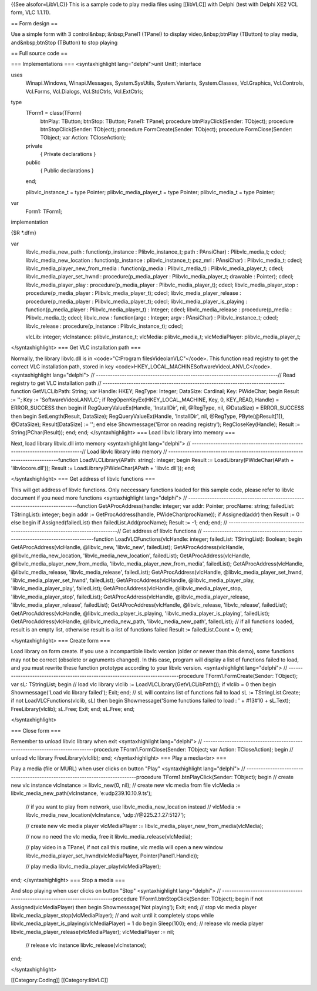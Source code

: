{{See alsofor=LibVLC}} This is a sample code to play media files using
[[libVLC]] with Delphi (test with Delphi XE2 VCL form, VLC 1.1.11).

== Form design ==

Use a simple form with 3 control&nbsp;:&nbsp;Panel1 (TPanel) to display
video,&nbsp;btnPlay (TButton) to play media, and&nbsp;btnStop (TButton)
to stop playing

== Full source code ==

=== Implementations === <syntaxhighlight lang="delphi">unit Unit1;
interface

uses
   Winapi.Windows, Winapi.Messages, System.SysUtils, System.Variants,
   System.Classes, Vcl.Graphics, Vcl.Controls, Vcl.Forms, Vcl.Dialogs,
   Vcl.StdCtrls, Vcl.ExtCtrls;

type
   TForm1 = class(TForm)
      btnPlay: TButton; btnStop: TButton; Panel1: TPanel; procedure
      btnPlayClick(Sender: TObject); procedure btnStopClick(Sender:
      TObject); procedure FormCreate(Sender: TObject); procedure
      FormClose(Sender: TObject; var Action: TCloseAction);

   private
      { Private declarations }

   public
      { Public declarations }

   end;

   plibvlc_instance_t = type Pointer; plibvlc_media_player_t = type
   Pointer; plibvlc_media_t = type Pointer;

var
   Form1: TForm1;

implementation

{$R \*.dfm}

var
   libvlc_media_new_path : function(p_instance : Plibvlc_instance_t;
   path : PAnsiChar) : Plibvlc_media_t; cdecl; libvlc_media_new_location
   : function(p_instance : plibvlc_instance_t; psz_mrl : PAnsiChar) :
   Plibvlc_media_t; cdecl; libvlc_media_player_new_from_media :
   function(p_media : Plibvlc_media_t) : Plibvlc_media_player_t; cdecl;
   libvlc_media_player_set_hwnd : procedure(p_media_player :
   Plibvlc_media_player_t; drawable : Pointer); cdecl;
   libvlc_media_player_play : procedure(p_media_player :
   Plibvlc_media_player_t); cdecl; libvlc_media_player_stop :
   procedure(p_media_player : Plibvlc_media_player_t); cdecl;
   libvlc_media_player_release : procedure(p_media_player :
   Plibvlc_media_player_t); cdecl; libvlc_media_player_is_playing :
   function(p_media_player : Plibvlc_media_player_t) : Integer; cdecl;
   libvlc_media_release : procedure(p_media : Plibvlc_media_t); cdecl;
   libvlc_new : function(argc : Integer; argv : PAnsiChar) :
   Plibvlc_instance_t; cdecl; libvlc_release : procedure(p_instance :
   Plibvlc_instance_t); cdecl;

   vlcLib: integer; vlcInstance: plibvlc_instance_t; vlcMedia:
   plibvlc_media_t; vlcMediaPlayer: plibvlc_media_player_t;

</syntaxhighlight> === Get VLC installation path ===

Normally, the library libvlc.dll is in <code>"C:Program
filesVideolanVLC"</code>. This function read registry to get the correct
VLC installation path, stored in key
<code>HKEY_LOCAL_MACHINESoftwareVideoLANVLC</code>. <syntaxhighlight
lang="delphi"> //
-----------------------------------------------------------------------------//
Read registry to get VLC installation path //
-----------------------------------------------------------------------------function
GetVLCLibPath: String; var Handle: HKEY; RegType: Integer; DataSize:
Cardinal; Key: PWideChar; begin Result := ''; Key :=
'SoftwareVideoLANVLC'; if RegOpenKeyEx(HKEY_LOCAL_MACHINE, Key, 0,
KEY_READ, Handle) = ERROR_SUCCESS then begin if RegQueryValueEx(Handle,
'InstallDir', nil, @RegType, nil, @DataSize) = ERROR_SUCCESS then begin
SetLength(Result, DataSize); RegQueryValueEx(Handle, 'InstallDir', nil,
@RegType, PByte(@Result[1]), @DataSize); Result[DataSize] := ''; end
else Showmessage('Error on reading registry'); RegCloseKey(Handle);
Result := String(PChar(Result)); end; end; </syntaxhighlight> === Load
libvlc library into memory ===

Next, load library libvlc.dll into memory <syntaxhighlight
lang="delphi"> //
-----------------------------------------------------------------------------//
Load libvlc library into memory //
-----------------------------------------------------------------------------function
LoadVLCLibrary(APath: string): integer; begin Result :=
LoadLibrary(PWideChar(APath + 'libvlccore.dll')); Result :=
LoadLibrary(PWideChar(APath + 'libvlc.dll')); end;

</syntaxhighlight> === Get address of libvlc functions ===

This will get address of libvlc functions. Only neccessary functions
loaded for this sample code, please refer to libvlc document if you need
more functions <syntaxhighlight lang="delphi"> //
-----------------------------------------------------------------------------function
GetAProcAddress(handle: integer; var addr: Pointer; procName: string;
failedList: TStringList): integer; begin addr := GetProcAddress(handle,
PWideChar(procName)); if Assigned(addr) then Result := 0 else begin if
Assigned(failedList) then failedList.Add(procName); Result := -1; end;
end; //
-----------------------------------------------------------------------------//
Get address of libvlc functions //
-----------------------------------------------------------------------------function
LoadVLCFunctions(vlcHandle: integer; failedList: TStringList): Boolean;
begin GetAProcAddress(vlcHandle, @libvlc_new, 'libvlc_new', failedList);
GetAProcAddress(vlcHandle, @libvlc_media_new_location,
'libvlc_media_new_location', failedList); GetAProcAddress(vlcHandle,
@libvlc_media_player_new_from_media,
'libvlc_media_player_new_from_media', failedList);
GetAProcAddress(vlcHandle, @libvlc_media_release,
'libvlc_media_release', failedList); GetAProcAddress(vlcHandle,
@libvlc_media_player_set_hwnd, 'libvlc_media_player_set_hwnd',
failedList); GetAProcAddress(vlcHandle, @libvlc_media_player_play,
'libvlc_media_player_play', failedList); GetAProcAddress(vlcHandle,
@libvlc_media_player_stop, 'libvlc_media_player_stop', failedList);
GetAProcAddress(vlcHandle, @libvlc_media_player_release,
'libvlc_media_player_release', failedList); GetAProcAddress(vlcHandle,
@libvlc_release, 'libvlc_release', failedList);
GetAProcAddress(vlcHandle, @libvlc_media_player_is_playing,
'libvlc_media_player_is_playing', failedList);
GetAProcAddress(vlcHandle, @libvlc_media_new_path,
'libvlc_media_new_path', failedList); // if all functions loaded, result
is an empty list, otherwise result is a list of functions failed Result
:= failedList.Count = 0; end;

</syntaxhighlight> === Create form ===

Load library on form create. If you use a incompartible libvlc version
(older or newer than this demo), some functions may not be correct
(obsolete or agruments changed). In this case, program will display a
list of functions failed to load, and you must rewrite these function
prototype according to your libvlc version. <syntaxhighlight
lang="delphi"> //
-----------------------------------------------------------------------------procedure
TForm1.FormCreate(Sender: TObject); var sL: TStringList; begin // load
vlc library vlclib := LoadVLCLibrary(GetVLCLibPath()); if vlclib = 0
then begin Showmessage('Load vlc library failed'); Exit; end; // sL will
contains list of functions fail to load sL := TStringList.Create; if not
LoadVLCFunctions(vlclib, sL) then begin Showmessage('Some functions
failed to load : ' + #13#10 + sL.Text); FreeLibrary(vlclib); sL.Free;
Exit; end; sL.Free; end;

</syntaxhighlight>

=== Close form ===

Remember to unload libvlc library when exit <syntaxhighlight
lang="delphi"> //
-----------------------------------------------------------------------------procedure
TForm1.FormClose(Sender: TObject; var Action: TCloseAction); begin //
unload vlc library FreeLibrary(vlclib); end; </syntaxhighlight> === Play
a media<br> ===

Play a media (file or MURL) when user clicks on button "Play"
<syntaxhighlight lang="delphi"> //
-----------------------------------------------------------------------------procedure
TForm1.btnPlayClick(Sender: TObject); begin // create new vlc instance
vlcInstance := libvlc_new(0, nil); // create new vlc media from file
vlcMedia := libvlc_media_new_path(vlcInstance, 'e:udp239.10.10.9.ts');

   // if you want to play from network, use libvlc_media_new_location
   instead // vlcMedia := libvlc_media_new_location(vlcInstance,
   'udp://@225.2.1.27:5127');

   // create new vlc media player vlcMediaPlayer :=
   libvlc_media_player_new_from_media(vlcMedia);

   // now no need the vlc media, free it libvlc_media_release(vlcMedia);

   // play video in a TPanel, if not call this routine, vlc media will
   open a new window libvlc_media_player_set_hwnd(vlcMediaPlayer,
   Pointer(Panel1.Handle));

   // play media libvlc_media_player_play(vlcMediaPlayer);

end; </syntaxhighlight> === Stop a media ===

And stop playing when user clicks on button "Stop" <syntaxhighlight
lang="delphi"> //
-----------------------------------------------------------------------------procedure
TForm1.btnStopClick(Sender: TObject); begin if not
Assigned(vlcMediaPlayer) then begin Showmessage('Not playing'); Exit;
end; // stop vlc media player libvlc_media_player_stop(vlcMediaPlayer);
// and wait until it completely stops while
libvlc_media_player_is_playing(vlcMediaPlayer) = 1 do begin Sleep(100);
end; // release vlc media player
libvlc_media_player_release(vlcMediaPlayer); vlcMediaPlayer := nil;

   // release vlc instance libvlc_release(vlcInstance);

end;

</syntaxhighlight>

[[Category:Coding]] [[Category:libVLC]]
